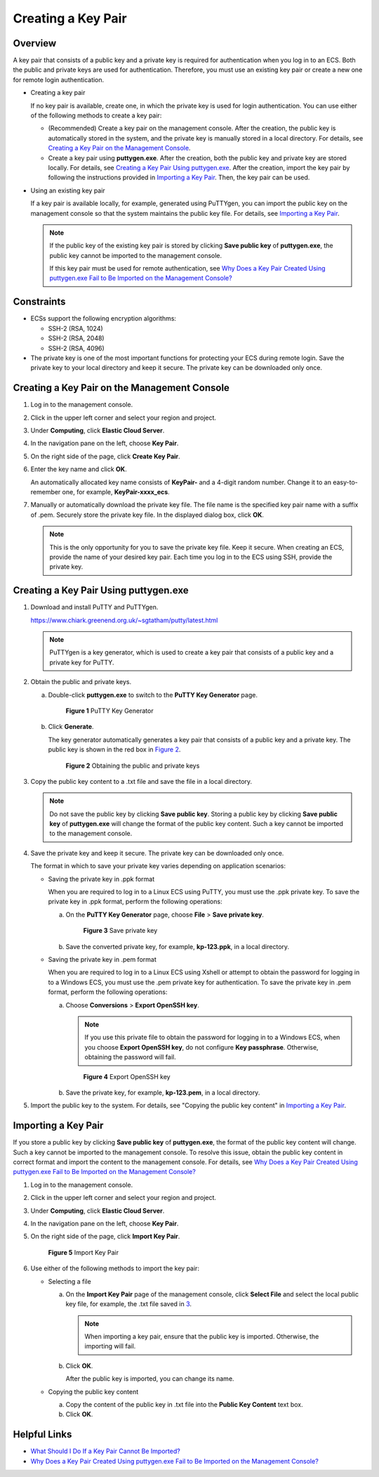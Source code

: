 Creating a Key Pair
===================

Overview
--------

A key pair that consists of a public key and a private key is required for authentication when you log in to an ECS. Both the public and private keys are used for authentication. Therefore, you must use an existing key pair or create a new one for remote login authentication.

-  Creating a key pair

   If no key pair is available, create one, in which the private key is used for login authentication. You can use either of the following methods to create a key pair:

   -  (Recommended) Create a key pair on the management console. After the creation, the public key is automatically stored in the system, and the private key is manually stored in a local directory. For details, see `Creating a Key Pair on the Management Console <#ENUSTOPIC0014250631section35336147204538>`__.
   -  Create a key pair using **puttygen.exe**. After the creation, both the public key and private key are stored locally. For details, see `Creating a Key Pair Using puttygen.exe <#ENUSTOPIC0014250631section38463609165715>`__. After the creation, import the key pair by following the instructions provided in `Importing a Key Pair <#ENUSTOPIC0014250631section62005706143441>`__. Then, the key pair can be used.

-  Using an existing key pair

   If a key pair is available locally, for example, generated using PuTTYgen, you can import the public key on the management console so that the system maintains the public key file. For details, see `Importing a Key Pair <#ENUSTOPIC0014250631section62005706143441>`__.

   .. note::

      If the public key of the existing key pair is stored by clicking **Save public key** of **puttygen.exe**, the public key cannot be imported to the management console.

      If this key pair must be used for remote authentication, see `Why Does a Key Pair Created Using puttygen.exe Fail to Be Imported on the Management Console? <../faqs/passwords_and_key_pairs/why_does_a_key_pair_created_using_puttygen.exe_fail_to_be_imported_on_the_management_console.html>`__

Constraints
-----------

-  ECSs support the following encryption algorithms:

   -  SSH-2 (RSA, 1024)
   -  SSH-2 (RSA, 2048)
   -  SSH-2 (RSA, 4096)

-  The private key is one of the most important functions for protecting your ECS during remote login. Save the private key to your local directory and keep it secure. The private key can be downloaded only once.

Creating a Key Pair on the Management Console
---------------------------------------------

#. Log in to the management console.

#. Click |image1| in the upper left corner and select your region and project.

#. Under **Computing**, click **Elastic Cloud Server**.

#. In the navigation pane on the left, choose **Key Pair**.

#. On the right side of the page, click **Create Key Pair**.

#. Enter the key name and click **OK**.

   An automatically allocated key name consists of **KeyPair-** and a 4-digit random number. Change it to an easy-to-remember one, for example, **KeyPair-xxxx_ecs**.

#. Manually or automatically download the private key file. The file name is the specified key pair name with a suffix of .pem. Securely store the private key file. In the displayed dialog box, click **OK**.

   .. note::

      This is the only opportunity for you to save the private key file. Keep it secure. When creating an ECS, provide the name of your desired key pair. Each time you log in to the ECS using SSH, provide the private key.

Creating a Key Pair Using **puttygen.exe**
------------------------------------------

#. Download and install PuTTY and PuTTYgen.

   https://www.chiark.greenend.org.uk/~sgtatham/putty/latest.html

   .. note::

      PuTTYgen is a key generator, which is used to create a key pair that consists of a public key and a private key for PuTTY.

#. Obtain the public and private keys.

   a. Double-click **puttygen.exe** to switch to the **PuTTY Key Generator** page.

      .. figure:: /_static/images/en-us_image_0272917695.png
         :alt: Click to enlarge
         :figclass: imgResize
      

         **Figure 1** PuTTY Key Generator

   b. Click **Generate**.

      The key generator automatically generates a key pair that consists of a public key and a private key. The public key is shown in the red box in `Figure 2 <#ENUSTOPIC0014250631enustopic0037960038fig4678746517750>`__.

      .. figure:: /_static/images/en-us_image_0272919399.png
         :alt: **Figure 2** Obtaining the public and private keys
      

         **Figure 2** Obtaining the public and private keys

#. Copy the public key content to a .txt file and save the file in a local directory.

   .. note::

      Do not save the public key by clicking **Save public key**. Storing a public key by clicking **Save public key** of **puttygen.exe** will change the format of the public key content. Such a key cannot be imported to the management console.

#. Save the private key and keep it secure. The private key can be downloaded only once.

   The format in which to save your private key varies depending on application scenarios:

   -  Saving the private key in .ppk format

      When you are required to log in to a Linux ECS using PuTTY, you must use the .ppk private key. To save the private key in .ppk format, perform the following operations:

      a. On the **PuTTY Key Generator** page, choose **File** > **Save private key**.

         .. figure:: /_static/images/en-us_image_0276033982.png
            :alt: Click to enlarge
            :figclass: imgResize
         

            **Figure 3** Save private key

      b. Save the converted private key, for example, **kp-123.ppk**, in a local directory.

   -  Saving the private key in .pem format

      When you are required to log in to a Linux ECS using Xshell or attempt to obtain the password for logging in to a Windows ECS, you must use the .pem private key for authentication. To save the private key in .pem format, perform the following operations:

      a. Choose **Conversions** > **Export OpenSSH key**.

         .. note::

            If you use this private file to obtain the password for logging in to a Windows ECS, when you choose **Export OpenSSH key**, do not configure **Key passphrase**. Otherwise, obtaining the password will fail.

         .. figure:: /_static/images/en-us_image_0272919409.png
            :alt: Click to enlarge
            :figclass: imgResize
         

            **Figure 4** Export OpenSSH key

      b. Save the private key, for example, **kp-123.pem**, in a local directory.

#. Import the public key to the system. For details, see "Copying the public key content" in `Importing a Key Pair <#ENUSTOPIC0014250631section62005706143441>`__.

Importing a Key Pair
--------------------

If you store a public key by clicking **Save public key** of **puttygen.exe**, the format of the public key content will change. Such a key cannot be imported to the management console. To resolve this issue, obtain the public key content in correct format and import the content to the management console. For details, see `Why Does a Key Pair Created Using puttygen.exe Fail to Be Imported on the Management Console? <../faqs/passwords_and_key_pairs/why_does_a_key_pair_created_using_puttygen.exe_fail_to_be_imported_on_the_management_console.html>`__

#. Log in to the management console.

#. Click |image2| in the upper left corner and select your region and project.

#. Under **Computing**, click **Elastic Cloud Server**.

#. In the navigation pane on the left, choose **Key Pair**.

#. On the right side of the page, click **Import Key Pair**.

   .. figure:: /_static/images/en-us_image_0037980515.png
      :alt: Click to enlarge
      :figclass: imgResize
   

      **Figure 5** Import Key Pair

#. Use either of the following methods to import the key pair:

   -  Selecting a file

      a. On the **Import Key Pair** page of the management console, click **Select File** and select the local public key file, for example, the .txt file saved in `3 <#ENUSTOPIC0014250631li24584709151818>`__.

         .. note::

            When importing a key pair, ensure that the public key is imported. Otherwise, the importing will fail.

      b. Click **OK**.

         After the public key is imported, you can change its name.

   -  Copying the public key content

      a. Copy the content of the public key in .txt file into the **Public Key Content** text box.
      b. Click **OK**.

Helpful Links
-------------

-  `What Should I Do If a Key Pair Cannot Be Imported? <../faqs/passwords_and_key_pairs/what_should_i_do_if_a_key_pair_cannot_be_imported.html>`__
-  `Why Does a Key Pair Created Using puttygen.exe Fail to Be Imported on the Management Console? <../faqs/passwords_and_key_pairs/why_does_a_key_pair_created_using_puttygen.exe_fail_to_be_imported_on_the_management_console.html>`__



.. |image1| image:: /_static/images/en-us_image_0210779229.png

.. |image2| image:: /_static/images/en-us_image_0210779229.png


